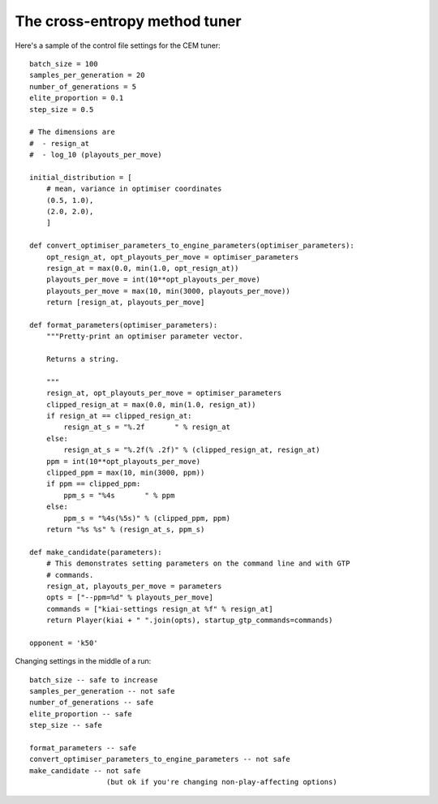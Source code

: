 The cross-entropy method tuner
==============================

Here's a sample of the control file settings for the CEM tuner::

  batch_size = 100
  samples_per_generation = 20
  number_of_generations = 5
  elite_proportion = 0.1
  step_size = 0.5

  # The dimensions are
  #  - resign_at
  #  - log_10 (playouts_per_move)

  initial_distribution = [
      # mean, variance in optimiser coordinates
      (0.5, 1.0),
      (2.0, 2.0),
      ]

  def convert_optimiser_parameters_to_engine_parameters(optimiser_parameters):
      opt_resign_at, opt_playouts_per_move = optimiser_parameters
      resign_at = max(0.0, min(1.0, opt_resign_at))
      playouts_per_move = int(10**opt_playouts_per_move)
      playouts_per_move = max(10, min(3000, playouts_per_move))
      return [resign_at, playouts_per_move]

  def format_parameters(optimiser_parameters):
      """Pretty-print an optimiser parameter vector.

      Returns a string.

      """
      resign_at, opt_playouts_per_move = optimiser_parameters
      clipped_resign_at = max(0.0, min(1.0, resign_at))
      if resign_at == clipped_resign_at:
          resign_at_s = "%.2f       " % resign_at
      else:
          resign_at_s = "%.2f(% .2f)" % (clipped_resign_at, resign_at)
      ppm = int(10**opt_playouts_per_move)
      clipped_ppm = max(10, min(3000, ppm))
      if ppm == clipped_ppm:
          ppm_s = "%4s       " % ppm
      else:
          ppm_s = "%4s(%5s)" % (clipped_ppm, ppm)
      return "%s %s" % (resign_at_s, ppm_s)

  def make_candidate(parameters):
      # This demonstrates setting parameters on the command line and with GTP
      # commands.
      resign_at, playouts_per_move = parameters
      opts = ["--ppm=%d" % playouts_per_move]
      commands = ["kiai-settings resign_at %f" % resign_at]
      return Player(kiai + " ".join(opts), startup_gtp_commands=commands)

  opponent = 'k50'


Changing settings in the middle of a run::

   batch_size -- safe to increase
   samples_per_generation -- not safe
   number_of_generations -- safe
   elite_proportion -- safe
   step_size -- safe

   format_parameters -- safe
   convert_optimiser_parameters_to_engine_parameters -- not safe
   make_candidate -- not safe
                     (but ok if you're changing non-play-affecting options)

